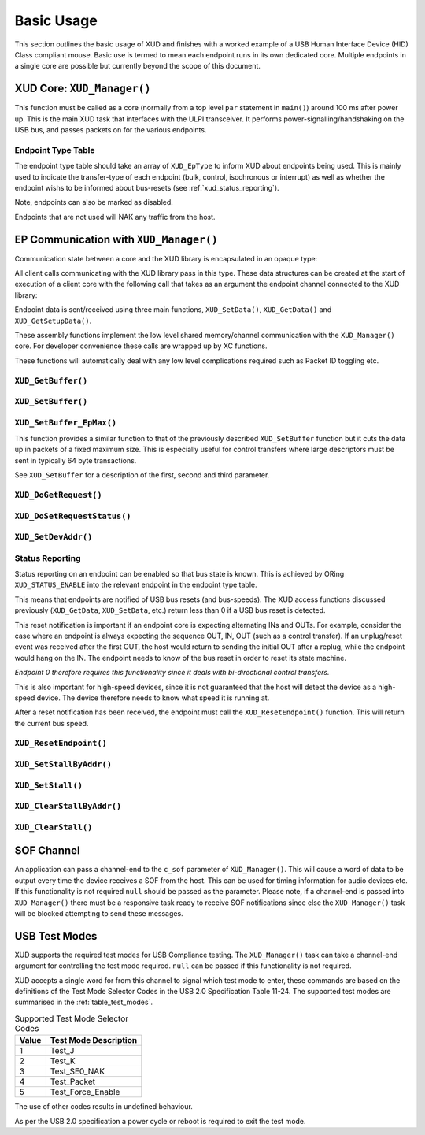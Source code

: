 Basic Usage
===========

This section outlines the basic usage of XUD and finishes with a worked
example of a USB Human Interface Device (HID) Class compliant mouse.
Basic use is termed to mean each endpoint runs in its own dedicated core.
Multiple endpoints in a single core are possible but currently beyond
the scope of this document.

XUD Core: ``XUD_Manager()``
-----------------------------

This function must be called as a core (normally from a top level
``par`` statement in ``main()``) around 100 ms after power up. This is
the main XUD task that interfaces with the ULPI transceiver. It
performs power-signalling/handshaking on the USB bus, and passes packets
on for the various endpoints.

.. doxygenfunction:: XUD_Manager

Endpoint Type Table 
~~~~~~~~~~~~~~~~~~~

The endpoint type table should take an array of ``XUD_EpType`` to inform XUD about endpoints being used.  This is mainly used to indicate the transfer-type of each endpoint (bulk, control, isochronous or interrupt) as well as whether the endpoint wishs to be informed about bus-resets (see :ref:`xud_status_reporting`).

Note, endpoints can also be marked as disabled.

Endpoints that are not used will NAK any traffic from the host.




EP Communication with ``XUD_Manager()``
---------------------------------------

Communication state between a core and the XUD library is encapsulated
in an opaque type:

.. doxygentypedef:: XUD_ep

All client calls communicating with the XUD library pass in this type.
These data structures can be created at the start of execution of a
client core with the following call that takes as an argument the
endpoint channel connected to the XUD library:

.. doxygenfunction:: XUD_InitEp

Endpoint data is sent/received using three main functions,
``XUD_SetData()``, ``XUD_GetData()`` and ``XUD_GetSetupData()``.

These assembly functions implement the low level shared memory/channel
communication with the ``XUD_Manager()`` core. For developer convenience
these calls are wrapped up by XC functions.

These functions will automatically deal with any low level complications required
such as Packet ID toggling etc.

``XUD_GetBuffer()``
~~~~~~~~~~~~~~~~~~~

.. doxygenfunction:: XUD_GetBuffer

``XUD_SetBuffer()``
~~~~~~~~~~~~~~~~~~~

.. doxygenfunction:: XUD_SetBuffer


``XUD_SetBuffer_EpMax()``
~~~~~~~~~~~~~~~~~~~~~~~~~~~~~~~~~~

This function provides a similar function to that of the previously described
``XUD_SetBuffer`` function but it cuts the data up in packets of a fixed
maximum size. This is especially useful for control transfers where large 
descriptors must be sent in typically 64 byte transactions.

See ``XUD_SetBuffer`` for a description of the first, second and third parameter.

.. doxygenfunction:: XUD_SetBuffer_EpMax

``XUD_DoGetRequest()``
~~~~~~~~~~~~~~~~~~~~~~

.. doxygenfunction:: XUD_DoGetRequest

``XUD_DoSetRequestStatus()``
~~~~~~~~~~~~~~~~~~~~~~~~~~~~

.. doxygenfunction:: XUD_DoSetRequestStatus

``XUD_SetDevAddr()``
~~~~~~~~~~~~~~~~~~~~

.. doxygenfunction:: XUD_SetDevAddr

.. _xud_status_reporting:

Status Reporting
~~~~~~~~~~~~~~~~

Status reporting on an endpoint can be enabled so that bus state is
known. This is achieved by ORing ``XUD_STATUS_ENABLE`` into the relevant
endpoint in the endpoint type table.

This means that endpoints are notified of USB bus resets (and
bus-speeds). The XUD access functions discussed previously
(``XUD_GetData``, ``XUD_SetData``, etc.) return less than 0 if
a USB bus reset is detected.

This reset notification is important if an endpoint core is expecting
alternating INs and OUTs. For example, consider the case where an
endpoint is always expecting the sequence OUT, IN, OUT (such as a control
transfer). If an unplug/reset event was received after the first OUT,
the host would return to sending the initial OUT after a replug, while
the endpoint would hang on the IN. The endpoint needs to know of the bus
reset in order to reset its state machine.

*Endpoint 0 therefore requires this functionality since it deals with
bi-directional control transfers.*

This is also important for high-speed devices, since it is not
guaranteed that the host will detect the device as a high-speed device.
The device therefore needs to know what speed it is running at.

After a reset notification has been received, the endpoint must call the
``XUD_ResetEndpoint()`` function. This will return the current bus
speed.

``XUD_ResetEndpoint()``
~~~~~~~~~~~~~~~~~~~~~~~

.. doxygenfunction:: XUD_ResetEndpoint


``XUD_SetStallByAddr()``
~~~~~~~~~~~~~~~~~~~~~~~~

.. doxygenfunction:: XUD_SetStallByAddr

``XUD_SetStall()``
~~~~~~~~~~~~~~~~~~

.. doxygenfunction:: XUD_SetStall

``XUD_ClearStallByAddr()``
~~~~~~~~~~~~~~~~~~~~~~~~~~

.. doxygenfunction:: XUD_ClearStallByAddr

``XUD_ClearStall()``
~~~~~~~~~~~~~~~~~~~~

.. doxygenfunction:: XUD_ClearStall

SOF Channel
-----------

An application can pass a channel-end to the ``c_sof`` parameter of 
``XUD_Manager()``.  This will cause a word of data to be output every time
the device receives a SOF from the host.  This can be used for timing
information for audio devices etc.  If this functionality is not required
``null`` should be passed as the parameter.  Please note, if a channel-end
is passed into ``XUD_Manager()`` there must be a responsive task ready to
receive SOF notifications since else the ``XUD_Manager()`` task will be
blocked attempting to send these messages.

.. _xud_usb_test_modes:

USB Test Modes
--------------

XUD supports the required test modes for USB Compliance testing. The
``XUD_Manager()`` task can take a channel-end argument for controlling the
test mode required.  ``null`` can be passed if this functionality is not required.  

XUD accepts a single word for from this channel to signal which test mode
to enter, these commands are based on the definitions of the Test Mode Selector
Codes in the USB 2.0 Specification Table 11-24.  The supported test modes are
summarised in the :ref:`table_test_modes`.

.. _table_test_modes:

.. table:: Supported Test Mode Selector Codes
    :class: horizontal-borders vertical_borders

    +--------+-------------------------------------+
    | Value  | Test Mode Description               |                
    +========+=====================================+
    | 1      | Test_J                              |
    +--------+-------------------------------------+
    | 2      | Test_K                              |
    +--------+-------------------------------------+
    | 3      | Test_SE0_NAK                        |
    +--------+-------------------------------------+
    | 4      | Test_Packet                         |
    +--------+-------------------------------------+
    | 5      | Test_Force_Enable                   |
    +--------+-------------------------------------+

The use of other codes results in undefined behaviour.

As per the USB 2.0 specification a power cycle or reboot is required to exit the test mode.

